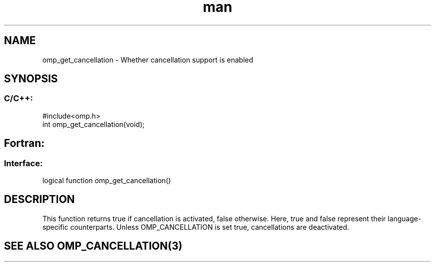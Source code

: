 .\" Manpage for omp_get_cancellation.
.TH man 3 "14 Oct 2017" "1.0" "omp_get_cancellation"

.SH NAME
omp_get_cancellation \- Whether cancellation support is enabled
.SH SYNOPSIS
.SS C/C++:
.br
#include<omp.h>
.br
int omp_get_cancellation(void);            

.SH Fortran:
.SS Interface:
.br
logical function omp_get_cancellation()            

.SH DESCRIPTION
This function returns true if cancellation is activated, false otherwise.  Here, true and false represent their language-specific counterparts.  Unless OMP_CANCELLATION is set true, cancellations are deactivated.      

.SH SEE ALSO OMP_CANCELLATION(3)

